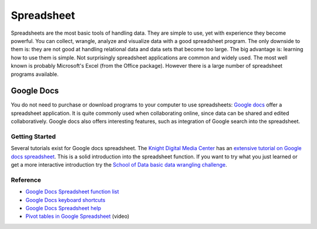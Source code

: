 Spreadsheet
***********
.. sectionauthor:: Michael Bauer (@mihi_tr on twitter)

Spreadsheets are the most basic tools of handling data. They are simple to
use, yet with experience they become powerful. You can collect, wrangle,
analyze and visualize data with a good spreadsheet program. The only
downside to them is: they are not good at handling relational data and
data sets that become too large. The big advantage is: learning how
to use them is simple. Not surprisingly spreadsheet applications are common
and widely used. The most well known is probably Microsoft's Excel (from the
Office package). However there is a large number of spreadsheet programs
available.

Google Docs
===========

You do not need to purchase or download programs to your computer to use
spreadsheets: `Google docs`_ offer a spreadsheet application. It is quite
commonly used when collaborating online, since data can be shared and
edited collaboratively. Google docs also offers interesting features, such
as integration of Google search into the spreadsheet. 

Getting Started
---------------

Several tutorials exist for Google docs spreadsheet. The `Knight Digital
Media Center`_ has an `extensive tutorial on Google docs spreadsheet`_.
This is a solid introduction into the spreadsheet function. If you want to
try what you just learned or get a more interactive introduction try the
`School of Data basic data wrangling challenge`_. 

Reference
---------
* `Google Docs Spreadsheet function list`_
* `Google Docs keyboard shortcuts`_
* `Google Docs Spreadsheet help`_
* `Pivot tables in Google Spreadsheet`_ (video)

.. _Knight Digital Media Center: http://multimedia.journalism.berkeley.edu/
.. _extensive tutorial on Google docs spreadsheet: http://multimedia.journalism.berkeley.edu/tutorials/spreadsheets/
.. _school of data basic data wrangling challenge: https://p2pu.org/en/groups/data-cleaning-and-basic-spreadsheet-skills/
.. _Google Docs Spreadsheet function list: https://support.google.com/docs/bin/static.py?hl=en&topic=25273&page=table.cs
.. _Google docs: http://docs.google.com
.. _Google Docs keyboard shortcuts: http://support.google.com/docs/bin/answer.py?hl=en&answer=181110
.. _Google Docs Spreadsheet help: http://support.google.com/docs/bin/topic.py?hl=en&topic=1360901&parent=1360868&ctx=topic
.. _Pivot tables in Google Spreadsheet: http://www.youtube.com/watch?feature=player_embedded&v=giuD7KSmock



..
    Excel
    =====
    
    Open/Libre Office
    =================
